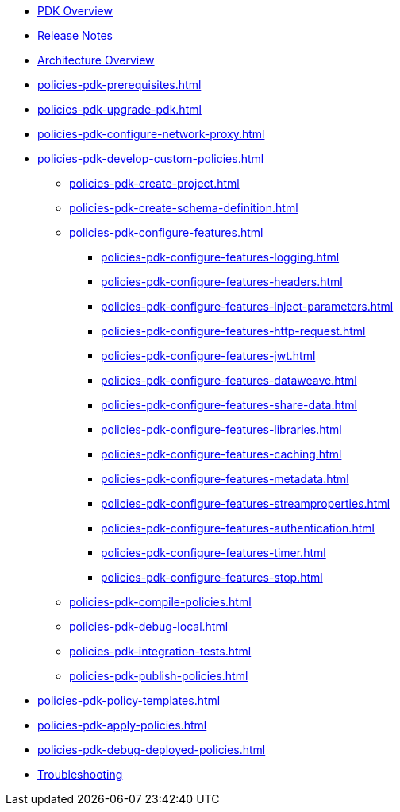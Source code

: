 * xref:policies-pdk-overview.adoc[PDK Overview]
* xref:policies-pdk-release-notes.adoc[Release Notes]
* xref:policies-pdk-architecture.adoc[Architecture Overview]
* xref:policies-pdk-prerequisites.adoc[]
* xref:policies-pdk-upgrade-pdk.adoc[]
* xref:policies-pdk-configure-network-proxy.adoc[]
* xref:policies-pdk-develop-custom-policies.adoc[]
** xref:policies-pdk-create-project.adoc[]
** xref:policies-pdk-create-schema-definition.adoc[]
** xref:policies-pdk-configure-features.adoc[]
*** xref:policies-pdk-configure-features-logging.adoc[]
*** xref:policies-pdk-configure-features-headers.adoc[]
*** xref:policies-pdk-configure-features-inject-parameters.adoc[]
*** xref:policies-pdk-configure-features-http-request.adoc[]
*** xref:policies-pdk-configure-features-jwt.adoc[]
*** xref:policies-pdk-configure-features-dataweave.adoc[]
*** xref:policies-pdk-configure-features-share-data.adoc[]
*** xref:policies-pdk-configure-features-libraries.adoc[]
*** xref:policies-pdk-configure-features-caching.adoc[]
*** xref:policies-pdk-configure-features-metadata.adoc[]
*** xref:policies-pdk-configure-features-streamproperties.adoc[]
*** xref:policies-pdk-configure-features-authentication.adoc[]
*** xref:policies-pdk-configure-features-timer.adoc[]
*** xref:policies-pdk-configure-features-stop.adoc[]
** xref:policies-pdk-compile-policies.adoc[]
** xref:policies-pdk-debug-local.adoc[]
** xref:policies-pdk-integration-tests.adoc[]
** xref:policies-pdk-publish-policies.adoc[]
* xref:policies-pdk-policy-templates.adoc[]
* xref:policies-pdk-apply-policies.adoc[]
* xref:policies-pdk-debug-deployed-policies.adoc[]
* xref:policies-pdk-troubleshooting.adoc[Troubleshooting]

